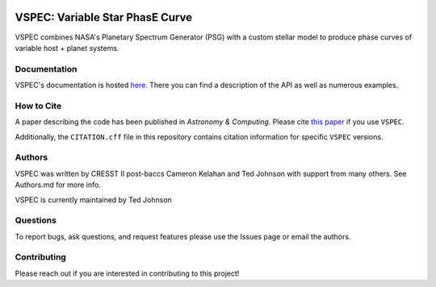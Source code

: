 .. image:: https://vspec-collab.github.io/VSPEC/latest/_images/vspec_logo.png
    :width: 400
    :alt: VSPEC Logo
    :align: center

|Documentation Status| |MIT license| |EMAC Badge|

.. |Documentation Status| image:: https://github.com/VSPEC-collab/VSPEC/actions/workflows/build-docs.yml/badge.svg
   :target: https://vspec-collab.github.io/VSPEC

.. |MIT license| image:: https://img.shields.io/badge/License-MIT-blue.svg
   :target: https://lbesson.mit-license.org/

.. |EMAC Badge| image:: https://img.shields.io/badge/EMAC-2401--001-blue
   :target: https://emac.gsfc.nasa.gov?cid=2401-001

.. image:: https://coveralls.io/repos/github/VSPEC-collab/VSPEC/badge.svg?branch=main
   :target: https://coveralls.io/github/VSPEC-collab/VSPEC?branch=main



VSPEC: Variable Star PhasE Curve
================================

VSPEC combines NASA's Planetary Spectrum Generator (PSG) with a custom stellar model
to produce phase curves of variable host + planet systems.

Documentation
-------------

VSPEC's documentation is hosted `here <https://vspec-collab.github.io/VSPEC>`_.
There you can find a description of the API as well as numerous examples.

How to Cite
-----------

A paper describing the code has been published in *Astronomy & Computing*. Please cite `this paper <https://ui.adsabs.harvard.edu/abs/2025A%26C....5000890J/abstract>`_ if you use ``VSPEC``.

Additionally, the ``CITATION.cff`` file in this repository contains citation information for specific ``VSPEC`` versions.

Authors
-------

VSPEC was written by CRESST II post-baccs Cameron Kelahan and Ted Johnson with support
from many others. See Authors.md for more info.

VSPEC is currently maintained by Ted Johnson

Questions
---------

To report bugs, ask questions, and request features please use the Issues page or email the authors.

Contributing
------------

Please reach out if you are interested in contributing to this project!